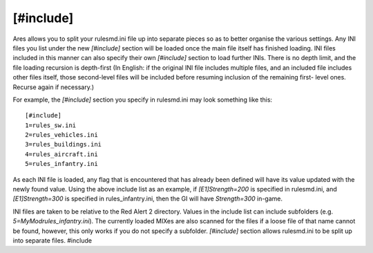 [#include]
~~~~~~~~~~

Ares allows you to split your rulesmd.ini file up into separate pieces
so as to better organise the various settings. Any INI files you list
under the new `[#include]` section will be loaded once the main file
itself has finished loading. INI files included in this manner can
also specify their own `[#include]` section to load further INIs.
There is no depth limit, and the file loading recursion is depth-first
(In English: if the original INI file includes multiple files, and an
included file includes other files itself, those second-level files
will be included before resuming inclusion of the remaining first-
level ones. Recurse again if necessary.)

For example, the `[#include]` section you specify in rulesmd.ini may
look something like this:


::

    [#include]
    1=rules_sw.ini
    2=rules_vehicles.ini
    3=rules_buildings.ini
    4=rules_aircraft.ini
    5=rules_infantry.ini


As each INI file is loaded, any flag that is encountered that has
already been defined will have its value updated with the newly found
value. Using the above include list as an example, if
`[E1]Strength=200` is specified in rulesmd.ini, and `[E1]Strength=300`
is specified in rules_infantry.ini, then the GI will have
`Strength=300` in-game.

INI files are taken to be relative to the Red Alert 2 directory.
Values in the include list can include subfolders (e.g.
`5=MyMod\rules_infantry.ini`). The currently loaded MIXes are also
scanned for the files if a loose file of that name cannot be found,
however, this only works if you do not specify a subfolder.
`[#include]` section allows rulesmd.ini to be split up into separate
files. #include

.. versionadded:: 0.1
